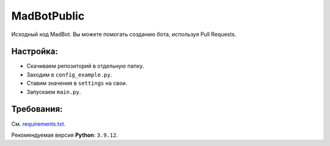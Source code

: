 MadBotPublic
============
.. image:: https://discord.com/api/guilds/914181806285279232/embed.png
   :target: https://discord.gg/uWVTTbb9q6
   :alt: Discord server invite
Исходный код MadBot. Вы можете помогать созданию бота, используя Pull Requests.

Настройка:
-----------
- Скачиваем репозиторий в отдельную папку.
- Заходим в ``config_example.py``.
- Ставим значения в ``settings`` на свои.
- Запускаем ``main.py``.

Требования:
------------
См. `requirements.txt <https://github.com/MadCat9958/MadBotPublic/blob/main/requirements.txt/>`__.

Рекомендуемая версия **Python**: ``3.9.12``.
